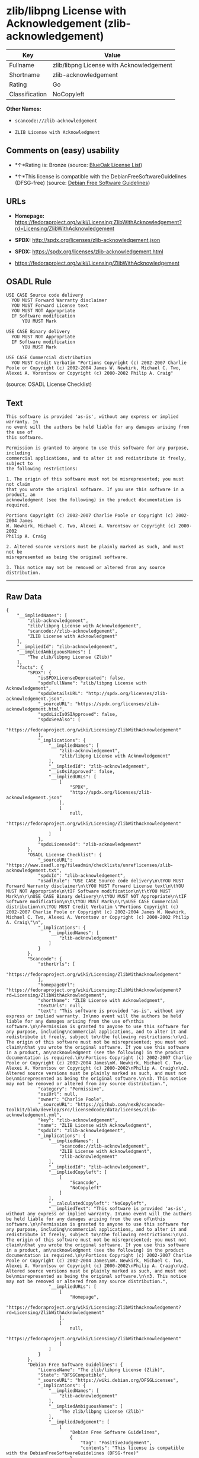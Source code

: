 * zlib/libpng License with Acknowledgement (zlib-acknowledgement)

| Key              | Value                                      |
|------------------+--------------------------------------------|
| Fullname         | zlib/libpng License with Acknowledgement   |
| Shortname        | zlib-acknowledgement                       |
| Rating           | Go                                         |
| Classification   | NoCopyleft                                 |

*Other Names:*

- =scancode://zlib-acknowledgement=

- =ZLIB License with Acknowledgment=

** Comments on (easy) usability

- *↑*Rating is: Bronze (source:
  [[https://blueoakcouncil.org/list][BlueOak License List]])

- *↑*This license is compatible with the DebianFreeSoftwareGuidelines
  (DFSG-free) (source: [[https://wiki.debian.org/DFSGLicenses][Debian
  Free Software Guidelines]])

** URLs

- *Homepage:*
  https://fedoraproject.org/wiki/Licensing:ZlibWithAcknowledgement?rd=Licensing/ZlibWithAcknowledgement

- *SPDX:* http://spdx.org/licenses/zlib-acknowledgement.json

- *SPDX:* https://spdx.org/licenses/zlib-acknowledgement.html

- https://fedoraproject.org/wiki/Licensing/ZlibWithAcknowledgement

** OSADL Rule

#+BEGIN_EXAMPLE
  USE CASE Source code delivery
  	YOU MUST Forward Warranty disclaimer
  	YOU MUST Forward License text
  	YOU MUST NOT Appropriate
  	IF Software modification
  		YOU MUST Mark
  
  USE CASE Binary delivery
  	YOU MUST NOT Appropriate
  	IF Software modification
  		YOU MUST Mark
  
  USE CASE Commercial distribution
  	YOU MUST Credit Verbatim "Portions Copyright (c) 2002-2007 Charlie Poole or Copyright (c) 2002-2004 James W. Newkirk, Michael C. Two, Alexei A. Vorontsov or Copyright (c) 2000-2002 Philip A. Craig"
#+END_EXAMPLE

(source: OSADL License Checklist)

** Text

#+BEGIN_EXAMPLE
  This software is provided 'as-is', without any express or implied warranty. In
  no event will the authors be held liable for any damages arising from the use of
  this software.

  Permission is granted to anyone to use this software for any purpose, including
  commercial applications, and to alter it and redistribute it freely, subject to
  the following restrictions:

  1. The origin of this software must not be misrepresented; you must not claim
  that you wrote the original software. If you use this software in a product, an
  acknowledgment (see the following) in the product documentation is required.

  Portions Copyright (c) 2002-2007 Charlie Poole or Copyright (c) 2002-2004 James
  W. Newkirk, Michael C. Two, Alexei A. Vorontsov or Copyright (c) 2000-2002
  Philip A. Craig

  2. Altered source versions must be plainly marked as such, and must not be
  misrepresented as being the original software.

  3. This notice may not be removed or altered from any source distribution.
#+END_EXAMPLE

--------------

** Raw Data

#+BEGIN_EXAMPLE
  {
      "__impliedNames": [
          "zlib-acknowledgement",
          "zlib/libpng License with Acknowledgement",
          "scancode://zlib-acknowledgement",
          "ZLIB License with Acknowledgment"
      ],
      "__impliedId": "zlib-acknowledgement",
      "__impliedAmbiguousNames": [
          "The zlib/libpng License (Zlib)"
      ],
      "facts": {
          "SPDX": {
              "isSPDXLicenseDeprecated": false,
              "spdxFullName": "zlib/libpng License with Acknowledgement",
              "spdxDetailsURL": "http://spdx.org/licenses/zlib-acknowledgement.json",
              "_sourceURL": "https://spdx.org/licenses/zlib-acknowledgement.html",
              "spdxLicIsOSIApproved": false,
              "spdxSeeAlso": [
                  "https://fedoraproject.org/wiki/Licensing/ZlibWithAcknowledgement"
              ],
              "_implications": {
                  "__impliedNames": [
                      "zlib-acknowledgement",
                      "zlib/libpng License with Acknowledgement"
                  ],
                  "__impliedId": "zlib-acknowledgement",
                  "__isOsiApproved": false,
                  "__impliedURLs": [
                      [
                          "SPDX",
                          "http://spdx.org/licenses/zlib-acknowledgement.json"
                      ],
                      [
                          null,
                          "https://fedoraproject.org/wiki/Licensing/ZlibWithAcknowledgement"
                      ]
                  ]
              },
              "spdxLicenseId": "zlib-acknowledgement"
          },
          "OSADL License Checklist": {
              "_sourceURL": "https://www.osadl.org/fileadmin/checklists/unreflicenses/zlib-acknowledgement.txt",
              "spdxId": "zlib-acknowledgement",
              "osadlRule": "USE CASE Source code delivery\n\tYOU MUST Forward Warranty disclaimer\n\tYOU MUST Forward License text\n\tYOU MUST NOT Appropriate\n\tIF Software modification\n\t\tYOU MUST Mark\n\r\nUSE CASE Binary delivery\n\tYOU MUST NOT Appropriate\n\tIF Software modification\n\t\tYOU MUST Mark\n\r\nUSE CASE Commercial distribution\n\tYOU MUST Credit Verbatim \"Portions Copyright (c) 2002-2007 Charlie Poole or Copyright (c) 2002-2004 James W. Newkirk, Michael C. Two, Alexei A. Vorontsov or Copyright (c) 2000-2002 Philip A. Craig\"\n",
              "_implications": {
                  "__impliedNames": [
                      "zlib-acknowledgement"
                  ]
              }
          },
          "Scancode": {
              "otherUrls": [
                  "https://fedoraproject.org/wiki/Licensing/ZlibWithAcknowledgement"
              ],
              "homepageUrl": "https://fedoraproject.org/wiki/Licensing:ZlibWithAcknowledgement?rd=Licensing/ZlibWithAcknowledgement",
              "shortName": "ZLIB License with Acknowledgment",
              "textUrls": null,
              "text": "This software is provided 'as-is', without any express or implied warranty. In\nno event will the authors be held liable for any damages arising from the use of\nthis software.\n\nPermission is granted to anyone to use this software for any purpose, including\ncommercial applications, and to alter it and redistribute it freely, subject to\nthe following restrictions:\n\n1. The origin of this software must not be misrepresented; you must not claim\nthat you wrote the original software. If you use this software in a product, an\nacknowledgment (see the following) in the product documentation is required.\n\nPortions Copyright (c) 2002-2007 Charlie Poole or Copyright (c) 2002-2004 James\nW. Newkirk, Michael C. Two, Alexei A. Vorontsov or Copyright (c) 2000-2002\nPhilip A. Craig\n\n2. Altered source versions must be plainly marked as such, and must not be\nmisrepresented as being the original software.\n\n3. This notice may not be removed or altered from any source distribution.",
              "category": "Permissive",
              "osiUrl": null,
              "owner": "Charlie Poole",
              "_sourceURL": "https://github.com/nexB/scancode-toolkit/blob/develop/src/licensedcode/data/licenses/zlib-acknowledgement.yml",
              "key": "zlib-acknowledgement",
              "name": "ZLIB License with Acknowledgment",
              "spdxId": "zlib-acknowledgement",
              "_implications": {
                  "__impliedNames": [
                      "scancode://zlib-acknowledgement",
                      "ZLIB License with Acknowledgment",
                      "zlib-acknowledgement"
                  ],
                  "__impliedId": "zlib-acknowledgement",
                  "__impliedCopyleft": [
                      [
                          "Scancode",
                          "NoCopyleft"
                      ]
                  ],
                  "__calculatedCopyleft": "NoCopyleft",
                  "__impliedText": "This software is provided 'as-is', without any express or implied warranty. In\nno event will the authors be held liable for any damages arising from the use of\nthis software.\n\nPermission is granted to anyone to use this software for any purpose, including\ncommercial applications, and to alter it and redistribute it freely, subject to\nthe following restrictions:\n\n1. The origin of this software must not be misrepresented; you must not claim\nthat you wrote the original software. If you use this software in a product, an\nacknowledgment (see the following) in the product documentation is required.\n\nPortions Copyright (c) 2002-2007 Charlie Poole or Copyright (c) 2002-2004 James\nW. Newkirk, Michael C. Two, Alexei A. Vorontsov or Copyright (c) 2000-2002\nPhilip A. Craig\n\n2. Altered source versions must be plainly marked as such, and must not be\nmisrepresented as being the original software.\n\n3. This notice may not be removed or altered from any source distribution.",
                  "__impliedURLs": [
                      [
                          "Homepage",
                          "https://fedoraproject.org/wiki/Licensing:ZlibWithAcknowledgement?rd=Licensing/ZlibWithAcknowledgement"
                      ],
                      [
                          null,
                          "https://fedoraproject.org/wiki/Licensing/ZlibWithAcknowledgement"
                      ]
                  ]
              }
          },
          "Debian Free Software Guidelines": {
              "LicenseName": "The zlib/libpng License (Zlib)",
              "State": "DFSGCompatible",
              "_sourceURL": "https://wiki.debian.org/DFSGLicenses",
              "_implications": {
                  "__impliedNames": [
                      "zlib-acknowledgement"
                  ],
                  "__impliedAmbiguousNames": [
                      "The zlib/libpng License (Zlib)"
                  ],
                  "__impliedJudgement": [
                      [
                          "Debian Free Software Guidelines",
                          {
                              "tag": "PositiveJudgement",
                              "contents": "This license is compatible with the DebianFreeSoftwareGuidelines (DFSG-free)"
                          }
                      ]
                  ]
              },
              "Comment": null,
              "LicenseId": "zlib-acknowledgement"
          },
          "BlueOak License List": {
              "BlueOakRating": "Bronze",
              "url": "https://spdx.org/licenses/zlib-acknowledgement.html",
              "isPermissive": true,
              "_sourceURL": "https://blueoakcouncil.org/list",
              "name": "zlib/libpng License with Acknowledgement",
              "id": "zlib-acknowledgement",
              "_implications": {
                  "__impliedNames": [
                      "zlib-acknowledgement"
                  ],
                  "__impliedJudgement": [
                      [
                          "BlueOak License List",
                          {
                              "tag": "PositiveJudgement",
                              "contents": "Rating is: Bronze"
                          }
                      ]
                  ],
                  "__impliedCopyleft": [
                      [
                          "BlueOak License List",
                          "NoCopyleft"
                      ]
                  ],
                  "__calculatedCopyleft": "NoCopyleft",
                  "__impliedURLs": [
                      [
                          "SPDX",
                          "https://spdx.org/licenses/zlib-acknowledgement.html"
                      ]
                  ]
              }
          }
      },
      "__impliedJudgement": [
          [
              "BlueOak License List",
              {
                  "tag": "PositiveJudgement",
                  "contents": "Rating is: Bronze"
              }
          ],
          [
              "Debian Free Software Guidelines",
              {
                  "tag": "PositiveJudgement",
                  "contents": "This license is compatible with the DebianFreeSoftwareGuidelines (DFSG-free)"
              }
          ]
      ],
      "__impliedCopyleft": [
          [
              "BlueOak License List",
              "NoCopyleft"
          ],
          [
              "Scancode",
              "NoCopyleft"
          ]
      ],
      "__calculatedCopyleft": "NoCopyleft",
      "__isOsiApproved": false,
      "__impliedText": "This software is provided 'as-is', without any express or implied warranty. In\nno event will the authors be held liable for any damages arising from the use of\nthis software.\n\nPermission is granted to anyone to use this software for any purpose, including\ncommercial applications, and to alter it and redistribute it freely, subject to\nthe following restrictions:\n\n1. The origin of this software must not be misrepresented; you must not claim\nthat you wrote the original software. If you use this software in a product, an\nacknowledgment (see the following) in the product documentation is required.\n\nPortions Copyright (c) 2002-2007 Charlie Poole or Copyright (c) 2002-2004 James\nW. Newkirk, Michael C. Two, Alexei A. Vorontsov or Copyright (c) 2000-2002\nPhilip A. Craig\n\n2. Altered source versions must be plainly marked as such, and must not be\nmisrepresented as being the original software.\n\n3. This notice may not be removed or altered from any source distribution.",
      "__impliedURLs": [
          [
              "SPDX",
              "http://spdx.org/licenses/zlib-acknowledgement.json"
          ],
          [
              null,
              "https://fedoraproject.org/wiki/Licensing/ZlibWithAcknowledgement"
          ],
          [
              "SPDX",
              "https://spdx.org/licenses/zlib-acknowledgement.html"
          ],
          [
              "Homepage",
              "https://fedoraproject.org/wiki/Licensing:ZlibWithAcknowledgement?rd=Licensing/ZlibWithAcknowledgement"
          ]
      ]
  }
#+END_EXAMPLE